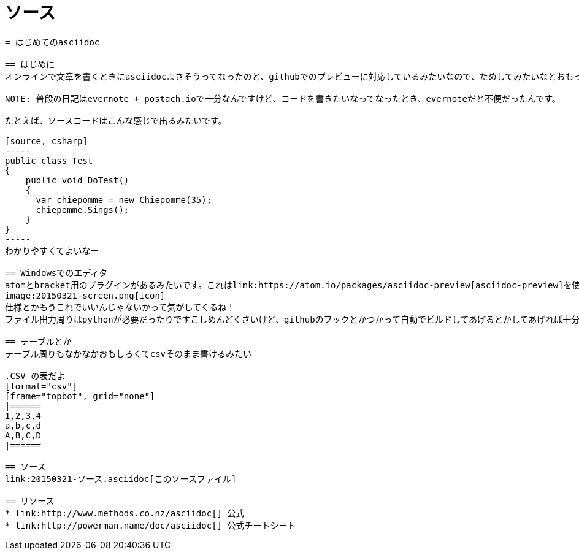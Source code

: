 = ソース

[source, asciidoc]
----
= はじめてのasciidoc

== はじめに
オンラインで文章を書くときにasciidocよさそうってなったのと、githubでのプレビューに対応しているみたいなので、ためしてみたいなとおもって書いてみました。

NOTE: 普段の日記はevernote + postach.ioで十分なんですけど、コードを書きたいなってなったとき、evernoteだと不便だったんです。

たとえば、ソースコードはこんな感じで出るみたいです。

[source, csharp]
-----
public class Test
{
    public void DoTest()
    {
      var chiepomme = new Chiepomme(35);
      chiepomme.Sings();
    }
}
-----
わかりやすくてよいなー

== Windowsでのエディタ
atomとbracket用のプラグインがあるみたいです。これはlink:https://atom.io/packages/asciidoc-preview[asciidoc-preview]を使って書いています。プレビューにあたってasciidoc自体のインストールも必要なかったので楽でよいです！
image:20150321-screen.png[icon]
仕様とかもうこれでいいんじゃないかって気がしてくるね！
ファイル出力周りはpythonが必要だったりですこしめんどくさいけど、githubのフックとかつかって自動でビルドしてあげるとかしてあげれば十分便利な気がする。

== テーブルとか
テーブル周りもなかなかおもしろくてcsvそのまま書けるみたい

.CSV の表だよ
[format="csv"]
[frame="topbot", grid="none"]
|======
1,2,3,4
a,b,c,d
A,B,C,D
|======

== ソース
link:20150321-ソース.asciidoc[このソースファイル]

== リソース
* link:http://www.methods.co.nz/asciidoc[] 公式
* link:http://powerman.name/doc/asciidoc[] 公式チートシート
----
